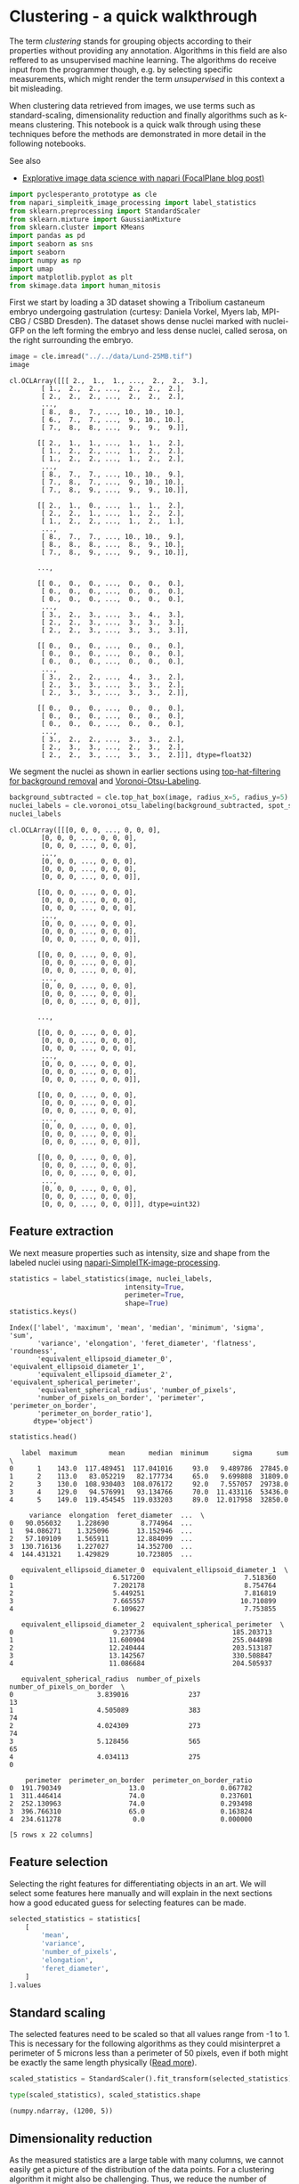 <<3a0317a8-7eb0-49a1-9ea8-a7ae3724d210>>
* Clustering - a quick walkthrough
  :PROPERTIES:
  :CUSTOM_ID: clustering---a-quick-walkthrough
  :END:
The term /clustering/ stands for grouping objects according to their
properties without providing any annotation. Algorithms in this field
are also reffered to as unsupervised machine learning. The algorithms do
receive input from the programmer though, e.g. by selecting specific
measurements, which might render the term /unsupervised/ in this context
a bit misleading.

When clustering data retrieved from images, we use terms such as
standard-scaling, dimensionality reduction and finally algorithms such
as k-means clustering. This notebook is a quick walk through using these
techniques before the methods are demonstrated in more detail in the
following notebooks.

See also

- [[https://focalplane.biologists.com/2022/05/23/explorative-image-data-science-with-napari/][Explorative
  image data science with napari (FocalPlane blog post)]]

<<ca31b334-2dfa-4dd8-8b0b-48b8e100986c>>
#+begin_src python
import pyclesperanto_prototype as cle
from napari_simpleitk_image_processing import label_statistics
from sklearn.preprocessing import StandardScaler
from sklearn.mixture import GaussianMixture
from sklearn.cluster import KMeans
import pandas as pd
import seaborn as sns
import seaborn
import numpy as np
import umap
import matplotlib.pyplot as plt
from skimage.data import human_mitosis
#+end_src

<<c2d27837-01b8-4202-89ef-7642a2851f14>>
First we start by loading a 3D dataset showing a Tribolium castaneum
embryo undergoing gastrulation (curtesy: Daniela Vorkel, Myers lab,
MPI-CBG / CSBD Dresden). The dataset shows dense nuclei marked with
nuclei-GFP on the left forming the embryo and less dense nuclei, called
serosa, on the right surrounding the embryo.

<<24e3f18b-6bcb-4ed4-aa9e-cc98090affcb>>
#+begin_src python
image = cle.imread("../../data/Lund-25MB.tif")
image
#+end_src

#+begin_example
cl.OCLArray([[[ 2.,  1.,  1., ...,  2.,  2.,  3.],
        [ 1.,  2.,  2., ...,  2.,  2.,  2.],
        [ 2.,  2.,  2., ...,  2.,  2.,  2.],
        ...,
        [ 8.,  8.,  7., ..., 10., 10., 10.],
        [ 6.,  7.,  7., ...,  9., 10., 10.],
        [ 7.,  8.,  8., ...,  9.,  9.,  9.]],

       [[ 2.,  1.,  1., ...,  1.,  1.,  2.],
        [ 1.,  2.,  2., ...,  1.,  2.,  2.],
        [ 1.,  2.,  2., ...,  1.,  2.,  2.],
        ...,
        [ 8.,  7.,  7., ..., 10., 10.,  9.],
        [ 7.,  8.,  7., ...,  9., 10., 10.],
        [ 7.,  8.,  9., ...,  9.,  9., 10.]],

       [[ 2.,  1.,  0., ...,  1.,  1.,  2.],
        [ 2.,  2.,  1., ...,  1.,  2.,  2.],
        [ 1.,  2.,  2., ...,  1.,  2.,  1.],
        ...,
        [ 8.,  7.,  7., ..., 10., 10.,  9.],
        [ 8.,  8.,  8., ...,  8.,  9., 10.],
        [ 7.,  8.,  9., ...,  9.,  9., 10.]],

       ...,

       [[ 0.,  0.,  0., ...,  0.,  0.,  0.],
        [ 0.,  0.,  0., ...,  0.,  0.,  0.],
        [ 0.,  0.,  0., ...,  0.,  0.,  0.],
        ...,
        [ 3.,  2.,  3., ...,  3.,  4.,  3.],
        [ 2.,  2.,  3., ...,  3.,  3.,  3.],
        [ 2.,  2.,  3., ...,  3.,  3.,  3.]],

       [[ 0.,  0.,  0., ...,  0.,  0.,  0.],
        [ 0.,  0.,  0., ...,  0.,  0.,  0.],
        [ 0.,  0.,  0., ...,  0.,  0.,  0.],
        ...,
        [ 3.,  2.,  2., ...,  4.,  3.,  2.],
        [ 2.,  3.,  3., ...,  3.,  3.,  2.],
        [ 2.,  3.,  3., ...,  3.,  3.,  2.]],

       [[ 0.,  0.,  0., ...,  0.,  0.,  0.],
        [ 0.,  0.,  0., ...,  0.,  0.,  0.],
        [ 0.,  0.,  0., ...,  0.,  0.,  0.],
        ...,
        [ 3.,  2.,  2., ...,  3.,  3.,  2.],
        [ 2.,  3.,  3., ...,  2.,  3.,  2.],
        [ 2.,  2.,  3., ...,  3.,  3.,  2.]]], dtype=float32)
#+end_example

<<c116668b-307b-4693-87fb-12c89122fb85>>
We segment the nuclei as shown in earlier sections using
[[image-filtering:background_removal][top-hat-filtering for background
removal]] and
[[image-segmentation:voronoi-otsu-labeling][Voronoi-Otsu-Labeling]].

<<b1a87314-cf1d-487c-99e3-0a90ffc7b2d5>>
#+begin_src python
background_subtracted = cle.top_hat_box(image, radius_x=5, radius_y=5)
nuclei_labels = cle.voronoi_otsu_labeling(background_subtracted, spot_sigma=1)
nuclei_labels
#+end_src

#+begin_example
cl.OCLArray([[[0, 0, 0, ..., 0, 0, 0],
        [0, 0, 0, ..., 0, 0, 0],
        [0, 0, 0, ..., 0, 0, 0],
        ...,
        [0, 0, 0, ..., 0, 0, 0],
        [0, 0, 0, ..., 0, 0, 0],
        [0, 0, 0, ..., 0, 0, 0]],

       [[0, 0, 0, ..., 0, 0, 0],
        [0, 0, 0, ..., 0, 0, 0],
        [0, 0, 0, ..., 0, 0, 0],
        ...,
        [0, 0, 0, ..., 0, 0, 0],
        [0, 0, 0, ..., 0, 0, 0],
        [0, 0, 0, ..., 0, 0, 0]],

       [[0, 0, 0, ..., 0, 0, 0],
        [0, 0, 0, ..., 0, 0, 0],
        [0, 0, 0, ..., 0, 0, 0],
        ...,
        [0, 0, 0, ..., 0, 0, 0],
        [0, 0, 0, ..., 0, 0, 0],
        [0, 0, 0, ..., 0, 0, 0]],

       ...,

       [[0, 0, 0, ..., 0, 0, 0],
        [0, 0, 0, ..., 0, 0, 0],
        [0, 0, 0, ..., 0, 0, 0],
        ...,
        [0, 0, 0, ..., 0, 0, 0],
        [0, 0, 0, ..., 0, 0, 0],
        [0, 0, 0, ..., 0, 0, 0]],

       [[0, 0, 0, ..., 0, 0, 0],
        [0, 0, 0, ..., 0, 0, 0],
        [0, 0, 0, ..., 0, 0, 0],
        ...,
        [0, 0, 0, ..., 0, 0, 0],
        [0, 0, 0, ..., 0, 0, 0],
        [0, 0, 0, ..., 0, 0, 0]],

       [[0, 0, 0, ..., 0, 0, 0],
        [0, 0, 0, ..., 0, 0, 0],
        [0, 0, 0, ..., 0, 0, 0],
        ...,
        [0, 0, 0, ..., 0, 0, 0],
        [0, 0, 0, ..., 0, 0, 0],
        [0, 0, 0, ..., 0, 0, 0]]], dtype=uint32)
#+end_example

<<fe181ab3-1813-4e42-b04d-af91c9cd217c>>
** Feature extraction
   :PROPERTIES:
   :CUSTOM_ID: feature-extraction
   :END:
We next measure properties such as intensity, size and shape from the
labeled nuclei using
[[https://www.napari-hub.org/plugins/napari-simpleitk-image-processing][napari-SimpleITK-image-processing]].

<<59416a65-f55b-4c6c-9064-7f8635800dd6>>
#+begin_src python
statistics = label_statistics(image, nuclei_labels,
                             intensity=True,
                             perimeter=True,
                             shape=True)
statistics.keys()
#+end_src

#+begin_example
Index(['label', 'maximum', 'mean', 'median', 'minimum', 'sigma', 'sum',
       'variance', 'elongation', 'feret_diameter', 'flatness', 'roundness',
       'equivalent_ellipsoid_diameter_0', 'equivalent_ellipsoid_diameter_1',
       'equivalent_ellipsoid_diameter_2', 'equivalent_spherical_perimeter',
       'equivalent_spherical_radius', 'number_of_pixels',
       'number_of_pixels_on_border', 'perimeter', 'perimeter_on_border',
       'perimeter_on_border_ratio'],
      dtype='object')
#+end_example

<<15492608-d9d1-41b7-960f-fc93fc55bcae>>
#+begin_src python
statistics.head()
#+end_src

#+begin_example
   label  maximum        mean      median  minimum      sigma      sum  \
0      1    143.0  117.489451  117.041016     93.0   9.489786  27845.0   
1      2    113.0   83.052219   82.177734     65.0   9.699808  31809.0   
2      3    130.0  108.930403  108.076172     92.0   7.557057  29738.0   
3      4    129.0   94.576991   93.134766     70.0  11.433116  53436.0   
4      5    149.0  119.454545  119.033203     89.0  12.017958  32850.0   

     variance  elongation  feret_diameter  ...  \
0   90.056032    1.228690        8.774964  ...   
1   94.086271    1.325096       13.152946  ...   
2   57.109109    1.565911       12.884099  ...   
3  130.716136    1.227027       14.352700  ...   
4  144.431321    1.429829       10.723805  ...   

   equivalent_ellipsoid_diameter_0  equivalent_ellipsoid_diameter_1  \
0                         6.517200                         7.518360   
1                         7.202178                         8.754764   
2                         5.449251                         7.816819   
3                         7.665557                        10.710899   
4                         6.109627                         7.753855   

   equivalent_ellipsoid_diameter_2  equivalent_spherical_perimeter  \
0                         9.237736                      185.203713   
1                        11.600904                      255.044898   
2                        12.240444                      203.513187   
3                        13.142567                      330.508847   
4                        11.086684                      204.505937   

   equivalent_spherical_radius  number_of_pixels  number_of_pixels_on_border  \
0                     3.839016               237                          13   
1                     4.505089               383                          74   
2                     4.024309               273                          74   
3                     5.128456               565                          65   
4                     4.034113               275                           0   

    perimeter  perimeter_on_border  perimeter_on_border_ratio  
0  191.790349                 13.0                   0.067782  
1  311.446414                 74.0                   0.237601  
2  252.130963                 74.0                   0.293498  
3  396.766310                 65.0                   0.163824  
4  234.611278                  0.0                   0.000000  

[5 rows x 22 columns]
#+end_example

<<13a391c4-0629-42b1-91c2-b93040279724>>
** Feature selection
   :PROPERTIES:
   :CUSTOM_ID: feature-selection
   :END:
Selecting the right features for differentiating objects in an art. We
will select some features here manually and will explain in the next
sections how a good educated guess for selecting features can be made.

<<8ac53b54-2c43-41d4-b934-b6b6662afabc>>
#+begin_src python
selected_statistics = statistics[
    [
        'mean',
        'variance',
        'number_of_pixels',
        'elongation',
        'feret_diameter',
    ]
].values
#+end_src

<<674971c6-f98f-4a76-a9e7-1532042bc43f>>
** Standard scaling
   :PROPERTIES:
   :CUSTOM_ID: standard-scaling
   :END:
The selected features need to be scaled so that all values range from -1
to 1. This is necessary for the following algorithms as they could
misinterpret a perimeter of 5 microns less than a perimeter of 50
pixels, even if both might be exactly the same length physically
([[file:machine_learning_basics.scaling][Read more]]).

<<6217cd12-5d70-4b5a-8483-44cba39974bd>>
#+begin_src python
scaled_statistics = StandardScaler().fit_transform(selected_statistics)

type(scaled_statistics), scaled_statistics.shape
#+end_src

#+begin_example
(numpy.ndarray, (1200, 5))
#+end_example

<<cb00d576-ed59-4c9a-a77f-bfc8f038902e>>
** Dimensionality reduction
   :PROPERTIES:
   :CUSTOM_ID: dimensionality-reduction
   :END:
As the measured statistics are a large table with many columns, we
cannot easily get a picture of the distribution of the data points. For
a clustering algorithm it might also be challenging. Thus, we reduce the
number of dimensions, e.g. using the
[[https://arxiv.org/abs/1802.03426][Uniform Manifold Approximation
Projection (UMAP)]].

<<d8ce567c-3ba8-44b5-a237-4cfa729a1e40>>
#+begin_src python
reducer = umap.UMAP(random_state=42)
embedding = reducer.fit_transform(scaled_statistics)
type(embedding), embedding.shape
#+end_src

#+begin_example
(numpy.ndarray, (1200, 2))
#+end_example

<<a5f36166-9a26-4cc2-960c-7084603fd614>>
#+begin_src python
seaborn.scatterplot(x=embedding[:, 0], 
                    y=embedding[:, 1])

plt.xlabel('UMAP1')
plt.ylabel('UMAP2')
#+end_src

#+begin_example
Text(0, 0.5, 'UMAP2')
#+end_example

[[file:79f4fb00019319cea3f06064ce5383ad821f1bfe.png]]

<<6feda872-e6fd-4e78-982c-c5a24137116d>>
** K-means clustering
   :PROPERTIES:
   :CUSTOM_ID: k-means-clustering
   :END:
Eventually, we will automatically annotate all data points with a class.
In the following we will separate data points into two classes. Looking
at the UMAP visualized above, we need an algorithm that takes
relationsships of datapoints locally into account.
[[https://en.wikipedia.org/wiki/K-means_clustering][K-means clustering]]
has the capability to group data points in a way so that the distance
between the data points to the cluster centers is minimal. It basically
splits the data points along a region in the plot where the density of
the data points is lower than in cluster centers, e.g. in the plot above
where UMAP1 is approximately 5.

<<66cde5d9-a68a-48f8-8f10-2501ebafb720>>
#+begin_src python
num_classes = 2

kmeans = KMeans(n_clusters=num_classes, random_state=42).fit(embedding)

kmeans_prediction = kmeans.predict(embedding)
#+end_src

#+begin_example
C:\Users\rober\miniconda3\envs\bio_39\lib\site-packages\sklearn\cluster\_kmeans.py:1332: UserWarning: KMeans is known to have a memory leak on Windows with MKL, when there are less chunks than available threads. You can avoid it by setting the environment variable OMP_NUM_THREADS=5.
  warnings.warn(
#+end_example

<<856b239e-a5f2-4e0b-a9bf-099fd88413aa>>
#+begin_src python
seaborn.scatterplot(x=embedding[:, 0], 
                    y=embedding[:, 1],
                    hue=kmeans_prediction)
#+end_src

#+begin_example
<AxesSubplot:>
#+end_example

[[file:91a84d2e9d60b6db2a8608d182e0ae28a1970cbe.png]]

<<ff24741c-cd64-40bb-b48d-7f54090c0a34>>
We can also project the cluster identifier (0 or 1) back into the 3D
image space. We just need to make sure we cannot mix up these two
classes with background.

<<018d3f87-8d69-499e-a222-c99fd09e937c>>
#+begin_src python
# suffix [0] represents background
# we add 1 to the measurement so that there is no 
# cluster with ID 0, which corresponds to background.
cluster_id = [0] + (kmeans_prediction + 1).tolist()

kmeans_prediction_map = cle.replace_intensities(nuclei_labels, cluster_id)

cle.imshow(kmeans_prediction_map, labels=True)
#+end_src

[[file:989a0bb360cd9c4623820c13ebfded59da5cd97e.png]]

<<72684bec-3e3f-4c6f-926f-04373f00b4bd>>
** Interpreting clustering results
   :PROPERTIES:
   :CUSTOM_ID: interpreting-clustering-results
   :END:
For technical reasons it is illegal to claim that k-means clustering can
differentiate serosa and embryo. The algorithm was not informed about
what to differentiate and thus, just differentiates objects according to
their properties. It is now the task of the scientists to figure out
which parameters influenced the decision making. For example, if
shape-based parameters dominated the decision making, a follow-up
questions would be why so. It might be possible that nuclei within the
embryo are differently shaped than nuclei within the serosa. But it is
also possible that the nuclei segmentation algorithm caused objects to
be segmented wrongly. Thus, clustering is just a tool for generating new
hypotheses which need to be investigated further, before an algorithm
can be designed that differentiates nuclei in serosa and embryo. Such an
algorithm then also needs to be validated, e.g. by processing new,
unseen datasets, and measuring the quality of the clustering
quantitatively, e.g. by providing ground-truth annotations and comparing
with them.

<<ff504759-7157-4694-ada8-4f2ff038ae8a>>
#+begin_src python
#+end_src
